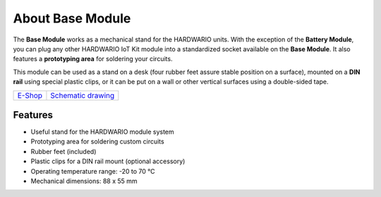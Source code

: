 #################
About Base Module
#################

.. image:: ../_static/hardware/about_base/base-module.png
   :align: center
   :scale: 51%
   :alt: Base Module

The **Base Module** works as a mechanical stand for the HARDWARIO units.
With the exception of the **Battery Module**, you can plug any other HARDWARIO IoT Kit module into a standardized socket available on the **Base Module**.
It also features a **prototyping area** for soldering your circuits.

This module can be used as a stand on a desk (four rubber feet assure stable position on a surface),
mounted on a **DIN rail** using special plastic clips, or it can be put on a wall or other vertical surfaces using a double-sided tape.

+-------------------------------------------------------+--------------------------------------------------------------------------------------------------+
| `E-Shop <https://shop.hardwario.com/base-module/>`_   | `Schematic drawing <https://github.com/hardwario/bc-hardware/tree/master/out/bc-module-base>`_   |
+-------------------------------------------------------+--------------------------------------------------------------------------------------------------+

********
Features
********

- Useful stand for the HARDWARIO module system
- Prototyping area for soldering custom circuits
- Rubber feet (included)
- Plastic clips for a DIN rail mount (optional accessory)
- Operating temperature range: -20 to 70 °C
- Mechanical dimensions: 88 x 55 mm
